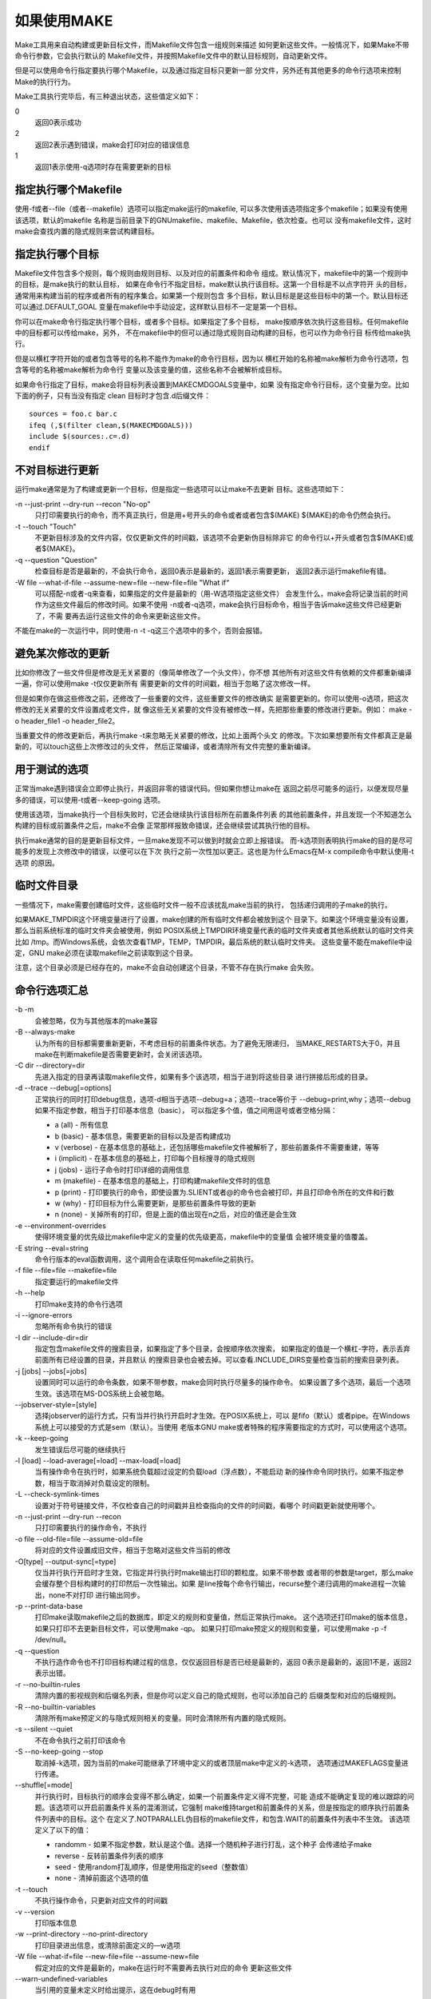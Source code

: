 如果使用MAKE
=============

Make工具用来自动构建或更新目标文件，而Makefile文件包含一组规则来描述
如何更新这些文件。一般情况下，如果Make不带命令行参数，它会执行默认的
Makefile文件，并按照Makefile文件中的默认目标规则，自动更新文件。

但是可以使用命令行指定要执行哪个Makefile，以及通过指定目标只更新一部
分文件，另外还有其他更多的命令行选项来控制Make的执行行为。

Make工具执行完毕后，有三种退出状态，这些值定义如下：

0
    返回0表示成功
2
    返回2表示遇到错误，make会打印对应的错误信息
1
    返回1表示使用-q选项时存在需要更新的目标

指定执行哪个Makefile
--------------------

使用-f或者--file（或者--makefile）选项可以指定make运行的makefile,
可以多次使用该选项指定多个makefile；如果没有使用该选项，默认的makefile
名称是当前目录下的GNUmakefile、makefile、Makefile，依次检查。也可以
没有makefile文件，这时make会查找内置的隐式规则来尝试构建目标。

指定执行哪个目标
----------------

Makefile文件包含多个规则，每个规则由规则目标、以及对应的前置条件和命令
组成。默认情况下，makefile中的第一个规则中的目标，是make执行的默认目标，
如果在命令行不指定目标，make默认执行该目标。这第一个目标是不以点字符开
头的目标，通常用来构建当前的程序或者所有的程序集合。如果第一个规则包含
多个目标，默认目标是是这些目标中的第一个。默认目标还可以通过.DEFAULT_GOAL
变量在makefile中手动设定，这样默认目标不一定是第一个目标。

你可以在make命令行指定执行哪个目标，或者多个目标。如果指定了多个目标，
make按顺序依次执行这些目标。任何makefile中的目标都可以传给make，另外，
不在makefile中的但可以通过隐式规则自动构建的目标，也可以作为命令行目
标传给make执行。

但是以横杠字符开始的或者包含等号的名称不能作为make的命令行目标，因为以
横杠开始的名称被make解析为命令行选项，包含等号的名称被make解析为命令行
变量以及该变量的值，这些名称不会被解析成目标。

如果命令行指定了目标，make会将目标列表设置到MAKECMDGOALS变量中，如果
没有指定命令行目标，这个变量为空。比如下面的例子，只有当没有指定 clean
目标时才包含.d后缀文件： ::

    sources = foo.c bar.c
    ifeq (,$(filter clean,$(MAKECMDGOALS)))
    include $(sources:.c=.d)
    endif

不对目标进行更新
----------------

运行make通常是为了构建或更新一个目标，但是指定一些选项可以让make不去更新
目标。这些选项如下：

-n --just-print --dry-run --recon "No-op"
    只打印需要执行的命令，而不真正执行，但是用+号开头的命令或者或者包含$(MAKE)
    ${MAKE}的命令仍然会执行。

-t --touch "Touch"
    不更新目标涉及的文件内容，仅仅更新文件的时间戳，该选项不会更新伪目标除非它
    的命令行以+开头或者包含$(MAKE)或者${MAKE}。

-q --question "Question"
    检查目标是否是最新的，不会执行命令，返回0表示是最新的，返回1表示需要更新，
    返回2表示运行makefile有错。

-W file --what-if-file --assume-new=file --new-file=file "What if“
    可以搭配-n或者-q来查看，如果指定的文件是最新的（用-W选项指定这些文件）
    会发生什么，make会将记录当前的时间作为这些文件最后的修改时间。如果不使用
    -n或者-q选项，make会执行目标命令，相当于告诉make这些文件已经更新了，不需
    要再去运行这些文件的命令来更新这些文件。

不能在make的一次运行中，同时使用-n -t -q这三个选项中的多个，否则会报错。

避免某次修改的更新
------------------

比如你修改了一些文件但是修改是无关紧要的（像简单修改了一个头文件），你不想
其他所有对这些文件有依赖的文件都重新编译一遍，你可以使用make -t仅仅更新所有
需要更新的文件的时间戳，相当于忽略了这次修改一样。

但是如果你在做这些修改之前，还修改了一些重要的文件，这些重要文件的修改确实
是需要更新的。你可以使用-o选项，把这次修改的无关紧要的文件设置成老文件，就
像这些无关紧要的文件没有被修改一样，先把那些重要的修改进行更新。例如：
make -o header_file1 -o header_file2。

当重要文件的修改更新后，再执行make -t来忽略无关紧要的修改，比如上面两个头文
的修改。下次如果想要所有文件都真正是最新的，可以touch这些上次修改过的头文件，
然后正常编译，或者清除所有文件完整的重新编译。

用于测试的选项
--------------

正常当make遇到错误会立即停止执行，并返回非零的错误代码。但如果你想让make在
返回之前尽可能多的运行，以便发现尽量多的错误，可以使用-t或者--keep-going
选项。

使用该选项，当make执行一个目标失败时，它还会继续执行该目标所在前置条件列表
的其他前置条件，并且发现一个不知道怎么构建的目标或前置条件之后，make不会像
正常那样报致命错误，还会继续尝试其执行他的目标。

执行make通常的目的是更新目标文件，一旦make发现不可以做到时就会立即上报错误。
而-k选项则表明执行make的目的是尽可能多的发现上次修改中的错误，以便可以在下次
执行之前一次性加以更正。这也是为什么Emacs在M-x compile命令中默认使用-t选项
的原因。

临时文件目录
------------

一些情况下，make需要创建临时文件，这些临时文件一般不应该扰乱make当前的执行，
包括递归调用的子make的执行。

如果MAKE_TMPDIR这个环境变量进行了设置，make创建的所有临时文件都会被放到这个
目录下。如果这个环境变量没有设置，那么当前系统标准的临时文件夹会被使用，例如
POSIX系统上TMPDIR环境变量代表的临时文件夹或者其他系统默认的临时文件夹比如
/tmp。而Windows系统，会依次查看TMP，TEMP，TMPDIR，最后系统的默认临时文件夹。
这些变量不能在makefile中设定，GNU make必须在读取makefile之前读取到这个目录。

注意，这个目录必须是已经存在的，make不会自动创建这个目录，不管不存在执行make
会失败。

命令行选项汇总
--------------

-b -m
    会被忽略，仅为与其他版本的make兼容

-B --always-make
    认为所有的目标都需要重新更新，不考虑目标的前置条件状态。为了避免无限递归，
    当MAKE_RESTARTS大于0，并且make在判断makefile是否需要更新时，会关闭该选项。

-C dir --directory=dir
    先进入指定的目录再读取makefile文件，如果有多个该选项，相当于进到将这些目录
    进行拼接后形成的目录。

-d --trace --debug[=options] 
    正常执行的同时打印debug信息，选项-d相当于选项--debug=a；选项--trace等价于
    --debug=print,why；选项--debug如果不指定参数，相当于打印基本信息（basic），
    可以指定多个值，值之间用逗号或者空格分隔：

    * a (all) - 所有信息
    * b (basic) - 基本信息，需要更新的目标以及是否构建成功
    * v (verbose) - 在基本信息的基础上，还包括哪些makefile文件被解析了，那些前置条件不需要重建，等等
    * i (implicit) - 在基本信息的基础上，打印每个目标搜寻的隐式规则
    * j (jobs) - 运行子命令时打印详细的调用信息
    * m (makefile) - 在基本信息的基础上，打印构建makefile文件时的信息
    * p (print) - 打印要执行的命令，即使设置为.SLIENT或者@的命令也会被打印，并且打印命令所在的文件和行数
    * w (why) - 打印目标为什么需要更新，是那些前置条件导致的更新
    * n (none) - 关掉所有的打印，但是上面的值出现在n之后，对应的值还是会生效

-e --environment-overrides
    使得环境变量的优先级比makefile中定义的变量的优先级更高，makefile中的变量值
    会被环境变量的值覆盖。

-E string --eval=string
    命令行版本的eval函数调用，这个调用会在读取任何makefile之前执行。

-f file --file=file --makefile=file
    指定要运行的makefile文件

-h --help
    打印make支持的命令行选项

-i --ignore-errors
    忽略所有命令执行的错误

-I dir --include-dir=dir
    指定包含makefile文件的搜索目录，如果指定了多个目录，会按顺序依次搜索，
    如果指定的值是一个横杠-字符，表示丢弃前面所有已经设置的目录，并且默认
    的搜索目录也会被去掉。可以查看.INCLUDE_DIRS变量检查当前的搜索目录列表。

-j [jobs] --jobs[=jobs]
    设置同时可以运行的命令条数，如果不带参数，make会同时执行尽量多的操作命令。
    如果设置了多个选项，最后一个选项生效。该选项在MS-DOS系统上会被忽略。

--jobserver-style=[style]
    选择jobserver的运行方式，只有当并行执行开启时才生效。在POSIX系统上，可以
    是fifo（默认）或者pipe。在Windows系统上可以接受的方式是sem（默认）。当使用
    老版本GNU make或者特殊的程序需要指定的方式时，可以使用这个选项。

-k --keep-going
    发生错误后尽可能的继续执行

-l [load] --load-average[=load] --max-load[=load]
    当有操作命令在执行时，如果系统负载超过设定的负载load（浮点数），不能启动
    新的操作命令同时执行。如果不指定参数，相当于取消掉对负载设定的限制。

-L --check-symlink-times
    设置对于符号链接文件，不仅检查自己的时间戳并且检查指向的文件的时间戳，看哪个
    时间戳更新就使用哪个。

-n --just-print --dry-run --recon
    只打印需要执行的操作命令，不执行

-o file --old-file=file --assume-old=file
    将对应的文件设置成旧文件，相当于忽略对这些文件当前的修改

-O[type] --output-sync[=type]
    仅当并行执行开启时才生效，它指定并行执行时make输出打印的颗粒度。如果不带参数
    或者带的参数是target，那么make会缓存整个目标构建时的打印然后一次性输出。如果
    是line按每个命令行输出，recurse整个递归调用的make进程一次输出，none不对打印
    进行输出同步。

-p --print-data-base
    打印make读取makefile之后的数据库，即定义的规则和变量值，然后正常执行make。
    这个选项还打印make的版本信息，如果只打印不去更新目标文件，可以使用make -qp。
    如果只打印make预定义的规则和变量，可以使用make -p -f /dev/null。

-q --question
    不执行造作命令也不打印目标构建过程的信息，仅仅返回目标是否已经是最新的，返回
    0表示是最新的，返回1不是，返回2表示出错。

-r --no-builtin-rules
    清除内置的影视规则和后缀名列表，但是你可以定义自己的隐式规则，也可以添加自己的
    后缀类型和对应的后缀规则。

-R --no-builtin-variables
    清除所有make预定义的与隐式规则相关的变量。同时会清除所有内置的隐式规则。

-s --silent --quiet
    不在命令执行之前打印该命令

-S --no-keep-going --stop
    取消掉-k选项，因为当前的make可能继承了环境中定义的或者顶层make中定义的-k选项，
    选项通过MAKEFLAGS变量进行传递。

--shuffle[=mode]
    并行执行时，目标执行的顺序会变得不那么确定，如果一个前置条件定义得不完整，可能
    造成不能确定复现的难以跟踪的问题。该选项可以开启前置条件关系的混淆测试，它强制
    make维持target和前置条件的关系，但是按指定的顺序执行前置条件列表中的目标。这个
    在定义了.NOTPARALLEL伪目标的makefile文件，和包含.WAIT的前置条件列表中不生效。
    该选项定义了以下的值：

    * randomm - 如果不指定参数，默认是这个值。选择一个随机种子进行打乱，这个种子
      会传递给子make
    * reverse - 反转前置条件列表的顺序
    * seed - 使用random打乱顺序，但是使用指定的seed（整数值）
    * none - 清掉前面这个选项的值

-t --touch
    不执行操作命令，只更新对应文件的时间戳

-v --version
    打印版本信息

-w --print-directory --no-print-directory
    打印目录进出信息，或清除前面定义的—w选项

-W file --what-if=file --new-file=file --assume-new=file
    假定对应的文件是最新的，make在运行时不需要再去执行对应的命令
    更新这些文件

\--warn-undefined-variables
    当引用的变量未定义时给出提示，这在debug时有用
